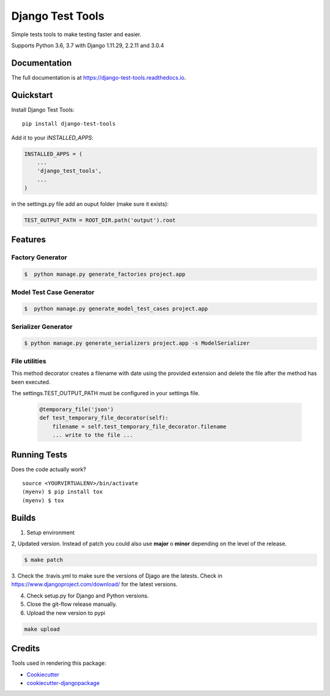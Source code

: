 =============================
Django Test Tools
=============================

.. image:: https://badge.fury.io/py/django-test-tools.svg
    :target: https://badge.fury.io/py/django-test-tools

.. image:: https://travis-ci.org/luiscberrocal/django-test-tools.svg?branch=master
    :target: https://travis-ci.org/luiscberrocal/django-test-tools

.. image:: https://codecov.io/gh/luiscberrocal/django-test-tools/branch/master/graph/badge.svg
    :target: https://codecov.io/gh/luiscberrocal/django-test-tools

.. image:: https://landscape.io/github/luiscberrocal/django-test-tools/master/landscape.svg?style=flat
   :target: https://landscape.io/github/luiscberrocal/django-test-tools/master
   :alt: Code Health

.. image:: https://pyup.io/repos/github/luiscberrocal/django-test-tools/shield.svg
     :target: https://pyup.io/repos/github/luiscberrocal/django-test-tools/
     :alt: Updates


Simple tests tools to make testing faster and easier.

Supports Python 3.6, 3.7 with Django 1.11.29, 2.2.11 and 3.0.4


Documentation
-------------

The full documentation is at https://django-test-tools.readthedocs.io.

Quickstart
----------

Install Django Test Tools::

    pip install django-test-tools

Add it to your `INSTALLED_APPS`:

.. code-block:: python

    INSTALLED_APPS = (
        ...
        'django_test_tools',
        ...
    )

in the settings.py file add an ouput folder (make sure it exists):

.. code-block:: python

    TEST_OUTPUT_PATH = ROOT_DIR.path('output').root

Features
--------

Factory Generator
++++++++++++++++++

.. code-block:: bash

    $  python manage.py generate_factories project.app

Model Test Case Generator
+++++++++++++++++++++++++

.. code-block:: bash

    $  python manage.py generate_model_test_cases project.app

Serializer Generator
++++++++++++++++++++

.. code-block:: bash

    $ python manage.py generate_serializers project.app -s ModelSerializer

File utilities
+++++++++++++++

This method decorator creates a filename with date using the provided extension and delete the file after the method has been executed.

The settings.TEST_OUTPUT_PATH must be configured in your settings file.

    .. code-block:: python

        @temporary_file('json')
        def test_temporary_file_decorator(self):
            filename = self.test_temporary_file_decorator.filename
            ... write to the file ...

Running Tests
-------------

Does the code actually work?

::

    source <YOURVIRTUALENV>/bin/activate
    (myenv) $ pip install tox
    (myenv) $ tox

Builds
------
1. Setup environment

.. code-block:: bash
    source ~/python_envs/django_test_tools_env/bin/activate

2, Updated version. Instead of patch you could also use **major** o **minor** depending on the level of the release.

.. code-block:: bash

    $ make patch

3. Check the .travis.yml to make sure the versions of Djago are the latests. Check in https://www.djangoproject.com/download/
for the latest versions.

4. Check setup.py for Django and Python versions.

5. Close the git-flow release manually.

6. Upload the new version to pypi

.. code-block:: bash

    make upload


Credits
-------

Tools used in rendering this package:

*  Cookiecutter_
*  `cookiecutter-djangopackage`_

.. _Cookiecutter: https://github.com/audreyr/cookiecutter
.. _`cookiecutter-djangopackage`: https://github.com/pydanny/cookiecutter-djangopackage
